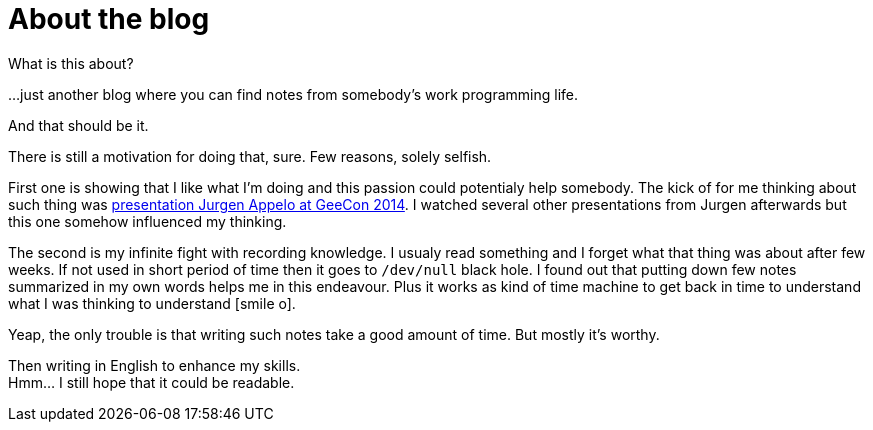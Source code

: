 = About the blog
:hp-tags: blog
:toc: macro
:release: 1.0
:published_at: 2017-01-01
:icons: font

What is this about?

...just another blog where you can find notes from somebody's work programming life.

And that should be it.


There is still a motivation for doing that, sure. Few reasons, solely selfish.

First one is showing that I like what I'm doing and this passion could potentialy help somebody.
The kick of for me thinking about such thing was
https://vimeo.com/99516367[presentation Jurgen Appelo at GeeCon 2014]. I watched several
other presentations from Jurgen afterwards but this one somehow influenced my thinking.

The second is my infinite fight with recording knowledge. I usualy read something and
I forget what that thing was about after few weeks. If not used in short period of time then
it goes to `/dev/null` black hole.
I found out that putting down few notes summarized in my own words helps me
in this endeavour. Plus it works as kind of time machine to get back in time
to understand what I was thinking to understand icon:smile-o[].

Yeap, the only trouble is that writing such notes take a good amount of time.
But mostly it's worthy.

Then writing in English to enhance my skills. +
Hmm... I still hope that it could be readable.

